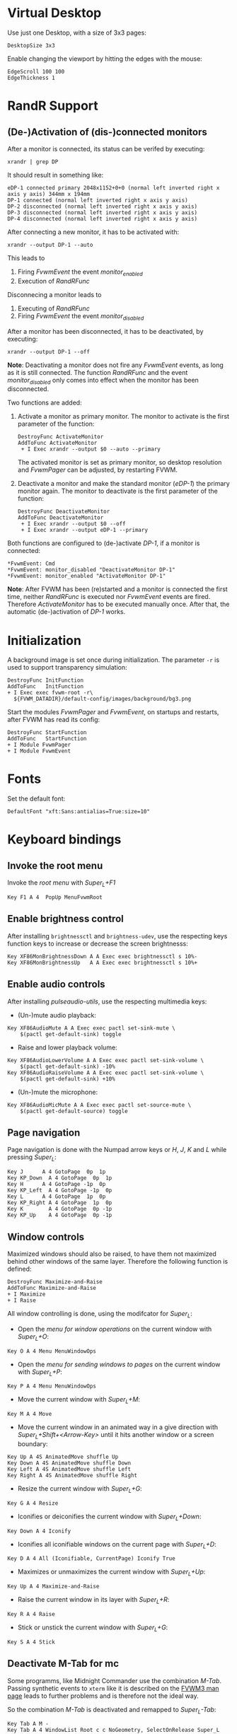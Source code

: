 :PROPERTIES:
:header-args:conf-space: :tangle config :padline yes
:END:

* Virtual Desktop
Use just one Desktop, with a size of 3x3 pages:
#+begin_src conf-space
  DesktopSize 3x3
#+end_src

Enable changing the viewport by hitting the edges with the mouse:
#+begin_src conf-space
  EdgeScroll 100 100
  EdgeThickness 1
#+end_src

* RandR Support

** (De-)Activation of (dis-)connected monitors
After a monitor is connected, its status can be verifed by executing:
#+begin_src shell :results verbatim :wrap example
  xrandr | grep DP
#+end_src

It should result in something like:
#+begin_example
  eDP-1 connected primary 2048x1152+0+0 (normal left inverted right x axis y axis) 344mm x 194mm
  DP-1 connected (normal left inverted right x axis y axis)
  DP-2 disconnected (normal left inverted right x axis y axis)
  DP-3 disconnected (normal left inverted right x axis y axis)
  DP-4 disconnected (normal left inverted right x axis y axis)
#+end_example

After connecting a new monitor, it has to be activated with:
#+begin_src shell :results none
  xrandr --output DP-1 --auto
#+end_src

This leads to
1. Firing /FvwmEvent/ the event /monitor_enabled/
2. Execution of /RandRFunc/

Disconnecing a monitor leads to
1. Executing of /RandRFunc/
2. Firing /FvwmEvent/ the event /monitor_disabled/

After a monitor has been disconnected, it has to be deactivated, by executing:
#+begin_src shell :results none
  xrandr --output DP-1 --off
#+end_src

*Note*: Deactivating a monitor does not fire any /FvwmEvent/ events, as long as it is still connected. The function /RandRFunc/ and the event /monitor_disabled/ only comes into effect when the monitor has been disconnected. 

Two functions are added:
1. Activate a monitor as primary monitor. The monitor to activate is the first parameter of the function:
   #+begin_src conf-space
     DestroyFunc ActivateMonitor
     AddToFunc ActivateMonitor
      + I Exec xrandr --output $0 --auto --primary
   #+end_src

   The activated monitor is set as primary monitor, so desktop resolution and /FvwmPager/ can be adjusted, by restarting FVWM.

2. Deactivate a monitor and make the standard monitor (/eDP-1/) the primary monitor again. The monitor to deactivate is the first parameter of the function:
   #+begin_src conf-space
     DestroyFunc DeactivateMonitor
     AddToFunc DeactivateMonitor
      + I Exec xrandr --output $0 --off
      + I Exec xrandr --output eDP-1 --primary
   #+end_src

Both functions are configured to (de-)activate /DP-1/, if a monitor is connected:
#+begin_src conf-space
  ,*FvwmEvent: Cmd
  ,*FvwmEvent: monitor_disabled "DeactivateMonitor DP-1"
  ,*FvwmEvent: monitor_enabled "ActivateMonitor DP-1"
#+end_src

*Note*: After FVWM has been (re)started and a monitor is connected the first time, neither /RandRFunc/ is executed nor /FvwmEvent/ events are fired. Therefore /ActivateMonitor/ has to be executed manually once. After that, the automatic (de-)activation of /DP-1/ works.

* Initialization
A background image is set once during initialization. The parameter ~-r~ is used to support transparency simulation:
#+begin_src conf-space
  DestroyFunc InitFunction
  AddToFunc   InitFunction
  + I Exec exec fvwm-root -r\
    ${FVWM_DATADIR}/default-config/images/background/bg3.png
#+end_src

Start the modules /FvwmPager/ and /FvwmEvent/, on startups and restarts, after FVWM has read its config:
#+begin_src conf-space
  DestroyFunc StartFunction
  AddToFunc   StartFunction
  + I Module FvwmPager
  + I Module FvwmEvent
#+end_src

* Fonts
Set the default font:
#+begin_src conf-space
  DefaultFont "xft:Sans:antialias=True:size=10"
#+end_src

* Keyboard bindings

** Invoke the root menu
Invoke the [[* Root menu][root menu]] with /Super_L+F1/
#+begin_src conf-space
  Key F1 A 4  PopUp MenuFvwmRoot
#+end_src

** Enable brightness control
After installing ~brightnessctl~ and ~brightness-udev~, use the respecting keys function keys to increase or decrease the screen brightnesss:
#+begin_src conf-space
  Key XF86MonBrightnessDown A A Exec exec brightnessctl s 10%-
  Key XF86MonBrightnessUp   A A Exec exec brightnessctl s 10%+
#+end_src

** Enable audio controls
After installing /pulseaudio-utils/, use the respecting multimedia keys:
- (Un-)mute audio playback:
#+begin_src conf-space
  Key XF86AudioMute A A Exec exec pactl set-sink-mute \
      $(pactl get-default-sink) toggle
#+end_src

- Raise and lower playback volume:
#+begin_src conf-space
  Key XF86AudioLowerVolume A A Exec exec pactl set-sink-volume \
      $(pactl get-default-sink) -10%
  Key XF86AudioRaiseVolume A A Exec exec pactl set-sink-volume \
      $(pactl get-default-sink) +10%
#+end_src

- (Un-)mute the microphone:
#+begin_src conf-space
  Key XF86AudioMicMute A A Exec exec pactl set-source-mute \
      $(pactl get-default-source) toggle
#+end_src

** Page navigation
Page navigation is done with the Numpad arrow keys or /H/, /J/, /K/ and /L/ while pressing /Super_L/:
#+begin_src conf-space
  Key J	     A 4 GotoPage  0p  1p
  Key KP_Down  A 4 GotoPage  0p  1p
  Key H	     A 4 GotoPage -1p  0p
  Key KP_Left  A 4 GotoPage -1p  0p
  Key L	     A 4 GotoPage  1p  0p
  Key KP_Right A 4 GotoPage  1p  0p
  Key K        A 4 GotoPage  0p -1p
  Key KP_Up    A 4 GotoPage  0p -1p
#+end_src

** Window controls
Maximized windows should also be raised, to have them not maximized behind other windows of the same layer. Therefore the following function is defined:
#+begin_src conf-space
  DestroyFunc Maximize-and-Raise
  AddToFunc Maximize-and-Raise
  + I Maximize
  + I Raise
#+end_src

All window controlling is done, using the modifcator for /Super_L/:
- Open the [[* Menu for window operations][menu for window operations]] on the current window with /Super_L+O/:
#+begin_src conf-space
  Key O A 4 Menu MenuWindowOps
#+end_src

- Open the [[* Menu for sending windows to pages][menu for sending windows to pages]] on the current window with /Super_L+P/:
#+begin_src conf-space
  Key P A 4 Menu MenuWindowOps
#+end_src

- Move the current window with /Super_L+M/:
#+begin_src conf-space
  Key M A 4 Move
#+end_src

- Move the current window in an animated way in a give direction with /Super_L+Shift+<Arrow-Key>/ until it hits another window or a screen boundary:
#+begin_src conf-space
  Key Up A 4S AnimatedMove shuffle Up
  Key Down A 4S AnimatedMove shuffle Down
  Key Left A 4S AnimatedMove shuffle Left
  Key Right A 4S AnimatedMove shuffle Right
#+end_src

- Resize the current window with /Super_L+G/:
#+begin_src conf-space
  Key G A 4 Resize
#+end_src

- Iconifies or deiconifies the current window with /Super_L+Down/:
#+begin_src conf-space
  Key Down A 4 Iconify
#+end_src

- Iconifies all iconifiable windows on the current page with /Super_L+D/:
#+begin_src conf-space
  Key D A 4 All (Iconifiable, CurrentPage) Iconify True
#+end_src

- Maximizes or unmaximizes the current window with /Super_L+Up/:
#+begin_src conf-space
  Key Up A 4 Maximize-and-Raise
#+end_src

- Raise the current window in its layer with /Super_L+R/:
#+begin_src conf-space
  Key R A 4 Raise
#+end_src

- Stick or unstick the current window with /Super_L+G/:
#+begin_src conf-space
  Key S A 4 Stick
#+end_src



** Deactivate M-Tab for mc
Some programms, like Midnight Commander use the combination /M-Tab/. Passing synthetic events to ~xterm~ like it is described on the [[https://www.fvwm.org/Man/fvwm3commands/#_mouse_key_bindings][FVWM3 man page]] leads to further problems and is therefore not the ideal way.

So the combination /M-Tab/ is deactivated and remapped to /Super_L-Tab/:
#+begin_src conf-space
  Key Tab A M -
  Key Tab A 4 WindowList Root c c NoGeometry, SelectOnRelease Super_L
#+end_src

** Shortcuts to open some favorite apps
Add some key bindigs to open some apps:

- Open Kodi with /Super_L+Ctrl+K/
#+begin_src conf-space
  Key K A 4C Exec exec kodi
#+end_src

- Open Emacs with /Super_L+Ctrl+E/:
#+begin_src conf-space
  Key E A 4C Exec exec emacs
#+end_src

- Open favorite Browser (Mozilla Firefox) with /Super_L+Ctrl+B/:
#+begin_src conf-space
  Key B A 4C Exec exec x-www-browser
#+end_src

- Open favorite mail client (Mozilla Thunderbird) with /Super_L+Ctrl+M/:
#+begin_src conf-space
  Key M A 4C Exec exec thunderbird
#+end_src

* Mouse bindings
Add buttons to window title for (un-)maximize and (de-)iconify windows:
#+begin_src conf-space
  Mouse 1 1 A Menu MenuWindowOps Delete
  Mouse 1 2 A Maximize-and-Raise
  Mouse 1 4 A Iconify
#+end_src

Deiconify iconified windows with a mouse click:
#+begin_src conf-space
  Mouse 1 I A Iconify False
#+end_src

* Menus

** Root menu
The definition of the root menu with the following items:
1. An entry for the [[* /freedesktop.org/ menu][/freedesktop.org/ menu]]
2. Open the default terminal
3. Open the /FvwmConsole/
4. Open the dialog to copy and apply the default configuration
5. Activating the secondary Monitor /DP-1/
6. Deactivating the secondary Monitor /DP-1/
7. Redraw all windows on the screen
8. Restart /FVWM/
9. Quit /FVWM/
10. Hibernate the computer
#+begin_src conf-space
  DestroyMenu MenuFvwmRoot
  AddToMenu   MenuFvwmRoot "Fvwm" Title
  + "$[gt.XDG &Menu]%icons/apps.png%"	Popup XDGMenu
  + "&Terminal%icons/terminal.png%"	Exec exec x-terminal-emulator
  + ""					Nop
  + "Fvwm&Console%icons/terminal.png%"	Module FvwmConsole -terminal \
    x-terminal-emulator
  + "$[gt.Cop&y Config]%icons/conf.png%"	FvwmScript \
    FvwmScript-ConfirmCopyConfig
  + ""					Nop
  + "&Activate DP-1%icons/run_arrow.png%" ActivateMonitor DP-1
  + "&DeActivate DP-1"			DeActivateMonitor DP-1
  + ""					Nop
  + "$[gt.Re&fresh]%icons/refresh.png%"	Refresh
  + "$[gt.&Restart]%icons/restart.png%"	Restart
  + "$[gt.&Quit]%icons/quit.png%"		Module FvwmScript \
    FvwmScript-ConfirmQuit
  + "$[gt.&Hibernate]"			Exec exec systemctl hibernate
#+end_src

*** /freedesktop.org/ menu
The /freedesktop.org/ menu, which is used in the root menu is generated with the following command:
#+begin_src conf-space
  PipeRead "fvwm3-menu-desktop -e --enable-mini-icons"
#+end_src

** Menu for window operations
Adding a menu with several window operations on the current window:
1. Identifiy the window
2. Move the window
3. Send the window to a different page
4. Resize the window
5. Iconfy or deiconify the window
6. Maximize or unmaximize and raise the window in the current layer
7. Raise the window in the current layer
8. Lower the window in the current layer
9. Move the window into the "top" layer
10. Move the window into the "default" layer
11. Move the window into the "bottom" layer
12. Switch a window between sticky and unsticky
13. Shade or unshade the window
14. Redraw the window
15. Close the window gracefully
16. Delete the window
#+begin_src conf-space
  DestroyMenu MenuWindowOps
  AddToMenu   MenuWindowOps
   + "$[gt.&Identify]%icons/info.png%"		  Module FvwmIdent
   + ""						  Nop
   + "$[gt.&Move]%icons/win/move.png%"		  Move
   + "$[gt.Send To &Page]%icons/win/sendto.png%"	  Popup MenuSendToPage
   + ""						  Nop
   + "$[gt.Re&size]%icons/win/resize.png%"	  Resize
   + "$[gt.(De)Iconify]%icons/win/iconify.png%"	  Iconify
   + "$[gt.(Un)Maximize]%icons/win/max.png%"	  Maximize-and-Raise
   + ""						  Nop
   + "$[gt.&Raise]%icons/win/raise.png%"		  Raise
   + "$[gt.&Lower]%icons/win/lower.png%"		  Lower
   + ""						  Nop
   + "$[gt.Stays On &Top]%icons/win/top.png%"	  Pick (CirculateHit) Layer 0 6
   + "$[gt.Stays &Put]%icons/win/stays.png%"	  Pick (CirculateHit) Layer 0 4
   + "$[gt.Stays On &Bottom]%icons/win/bottom.png%" Pick (CirculateHit) Layer 0 2
   + ""						  Nop
   + "$[gt.(Un)&Sticky]%icons/win/sticky.png%"	  Stick
   + "$[gt.(Un)S&hade]%icons/win/shade.png%"	  WindowShade
   + "$[gt.Re&fresh Window]%icons/refresh.png%"	  RefreshWindow
   + ""						  Nop
   + "$[gt.&Close]%icons/win/close.png%"		  Close
   + "$[gt.&Delete]%icons/win/done.png%"		  Delete
   + "$[gt.&Destroy]%icons/win/destroy.png%"	  Destroy
#+end_src

*** Menu for sending windows to pages
The window operation menu above uses a submenu for sending windows to a specific page:
#+begin_src conf-space
  DestroyMenu MenuSendToPage
  AddToMenu   MenuSendToPage
   + "$[gt.Page] &1 (0,0)" MoveToPage 0 0
   + "$[gt.Page] &2 (1,0)" MoveToPage 1 0
   + "$[gt.Page] &3 (2,0)" MoveToPage 2 0
   + "$[gt.Page] &4 (0,1)" MoveToPage 0 1
   + "$[gt.Page] &5 (1,1)" MoveToPage 1 1
   + "$[gt.Page] &6 (2,1)" MoveToPage 2 1
   + "$[gt.Page] &7 (0,2)" MoveToPage 0 2
   + "$[gt.Page] &8 (1,2)" MoveToPage 1 2
   + "$[gt.Page] &9 (2,2)" MoveToPage 2 2
#+end_src

* Style

** Focus policy
Windows should keep the focus until the mouse pointer hits another window and not the root window:
#+begin_src conf-space
  Style * SloppyFocus
#+end_src

*** JDownloader
/JDownloader/ sets the WM hint property ~input=false~, but does not take the focus, if it is selected via /WindowList/ from another page. To fix this, /JDownloader/ windows are given the lenient focus style:
#+begin_src conf-space
  Style JDownloader* FPLenient
#+end_src

** Window title

*** No Ttitle for Steam applications
Windows starting with class /steam/ (Steam itself and its apps, like games) should not have a title bar because they either have their own controls or it irritates while playing:
#+begin_src conf-space
  Style steam* !Title
#+end_src

** Title buttons
Use style /MwmButtons/ to have maximized windows display a different button as button 2:
#+begin_src conf-space
  Style * MwmButtons
#+end_src

** Borders
Set the border width to 2 pixels:
#+begin_src conf-space
  Style * HandleWidth 2
#+end_src

** Icons
Setting an absolute icon size of /64x6x/ pixels:
#+begin_src conf-space
  Style * IconSize 64 64
#+end_src

Create an icon box from top left to bottom right of the screen. The grid has a size of 80x100 to hold icons of the size /64x64/ pixels and the current icon size of an active icon of /xterm/:
#+begin_src conf-space
  Style * IconBox 0 0 -0 -0,\
	IconGrid 90 100,\
	IconFill top left
#+end_src

Make icon titles flat:
#+begin_src conf-space
  Style * IconTitleRelief 0
#+end_src

Have no backgrund relief around icons:
#+begin_src conf-space
  Style * IconBackgroundRelief 0
#+end_src

Setting the icons and styles for specific applications:
#+begin_src conf-space
  Style Emacs IconOverride, Icon /usr/share/icons/hicolor/scalable/apps/emacs.svg
#+end_src

** Movement
Always move windows with visible content:
#+begin_src conf-space
  OpaqueMoveSize unlimited
#+end_src

** Resizing
Resize windows with visible content:
#+begin_src conf-space
  Style * ResizeOpaque
#+end_src

** Colorsets
The colorset definitions are based on [[https://fvwm-themes.sourceforge.net/doc/colorsets][fvwm-themes]].

Inactive window titles have a grey (~#bebebe~) foreground and a very dark grey (~#404040~) background color.
Active window titles have a white (~#ffffff~) foreground and a steel blue (~#4682b4~) background color. Both use transparency and are tinted with 50% of the respective background color:
#+begin_src conf-space
  Colorset 1 fg Grey, bg Grey25, RootTransparent, Tint Grey25 50, NoShape
  Colorset 2 fg White, bg SteelBlue, RootTransparent, Tint SteelBlue 50, NoShape
#+end_src

Borders use the same foreground and background colors as the titles. Instead of transparency they use a diagonal color gradient from their background colors to black (~#000000~):
#+begin_src conf-space
  Colorset 3 fg Grey, bg Grey25, DGradient 64 Grey25 Black, NoShape
  Colorset 4 fg White, bg SteelBlue, DGradient 64 SteelBlue Black, NoShape
#+end_src

In general menus use the same background and foreground colors like active window titles. The backgorund color is tinted with 50% black to have a better contrast. Hilighted (selected) menuitems use the same colors but without the tinted background color. Greyed menu items and the titles have the same colors as the menu, but with a 50% black tinted forground color:
#+begin_src conf-space
  Colorset 5 fg white, bg SteelBlue, bgTint Black 50, Plain, NoShape
  Colorset 6 fg White, bg SteelBlue, Plain, NoShape
  Colorset 7 fg White, bg SteelBlue, fgTint Black 50, Plain, NoShape
#+end_src

** Window Styles
In general, colorset 1 is used as default for inactive items. Colorset 2 is used for hilighted active items. This is necessary for title or icon texts:
#+begin_src conf-space
  Style * Colorset 1, HilightColorset 2
#+end_src

*** Title styles
The title of inactive windows use colorset 1, while titles of active windows use colorset 2. All titles are flat and have no reliefs:
#+begin_src conf-space
  TitleStyle Inactive Colorset 1
  TitleStyle Active Colorset 2
  TitleStyle -- Flat
#+end_src

*** Border styles
Borders of inactive windows use colorset 3, while active borders use colorset 4. Like titles, are all borders flat and have no reliefs:
#+begin_src conf-space
  BorderStyle Inactive Colorset 3
  BorderStyle Active Colorset 4
  BorderStyle -- Flat
#+end_src

*** Button styles
Buttons use the same colorsets as titles. They are flat and have no reliefs as well:
#+begin_src conf-space
  ButtonStyle All AllInactive Colorset 1
  ButtonStyle All AllActive Colorset 2
  ButtonStyle All -- Flat
#+end_src

Button 1 shows the mini icon of the current application, if defined:
#+begin_src conf-space
  AddButtonStyle 1 MiniIcon
#+end_src

Button 2 changes, whether the window is maximized or not:
#+begin_src conf-space
  AddButtonStyle 2 AllNormal Vector 8 30x50@3 30x70@3 50x70@3 30x50@3 70x50@4 \
		 50x30@3 70x30@3 70x50@3
  AddButtonStyle 2 AllToggled Vector 8 40x60@3 40x80@3 20x60@3 40x60@3 60x40@4 \
		 80x40@3 60x20@3 60x40@3
#+end_src

A little more complex design for button 4 would be:
#+begin_src conf-space :tangle no
  AddButtonStyle 2 AllToggled Vector 8 60x70@1 80x70@1 80x20@1 20x20@0 20x70@0 \
		 60x70@1 60x40@3 20x40@3
  AddButtonStyle 2 AllNormal Vector 9 60x70@3 80x70@3 80x20@3 20x20@3 20x40@3 \
		 20x70@1 60x70@1 60x40@0 20x40@0
#+end_src

Button 4 shows a triangle upside down:
#+begin_src conf-space
  AddButtonStyle 4 Vector 4 30x30@3 70x30@3 50x70@3 30x30@3
#+end_src

An alternate design would be a little square in the bottom left corner:
#+begin_src conf-space :tangle no
  AddButtonStyle 4 Vector 5 30x70@3 50x70@3 50x50@3 30x50@3 30x70@3
#+end_src

** Menu Styles
Menus have the following style:
1. Menus use colorset 5 as their base colorset.
2. Colorset 6 is used for active menu items.
3. Titles are treated like greyed menu items and use colorset 7.
4. In general, menus have a pseudo transparent background of 85%.
5. Menus have no 3D borders and no 3D hilighting.
6. The background of the selected menu item is hilighted using the /ActiveColorset/. Hilighted items use the same forground color as active not hilighted items. The title is not hilighted.
7. Submenus are shifted in an animated way.
8. The triangles for submenus are solid and use the background color.
9. Long separators are used, spannging the whole menu area.
#+begin_src conf-space
  MenuStyle * MenuColorset 5
  MenuStyle * ActiveColorset 6
  MenuStyle * TitleColorset 7
  MenuStyle * Translucent 85
  MenuStyle * BorderWidth 0, Hilight3DOff
  MenuStyle * HilightBack
  MenuStyle * Animation
  MenuStyle * TrianglesSolid
  MenuStyle * SeparatorsLong
#+end_src

*** Menu items
Since menus have no side picture, no definition for this column is necessary. The hilighted area of a menu item spans around the whole item. After a 5 pixel space either the mini icon, if defined, or the label is shown. Between the label and the minicon is a 5 pixel space. If the item leads to a submenu the triangle is shown with a space of 5 pixels to the label. The item ends with a 5 pixel space either after the label or the submenu triangle:
#+begin_src conf-space
  MenuStyle * ItemFormat "%.5|%5.i%5.5l%.5>%5.|"
#+end_src

* FvwmPager

** Style
The pager is styled as follows:
1. Not having titles, borders or handles
2. Stickiness accross all pages and desks
3. Not appearing in the *WindowList*
4. Not being iconifiable, to prevent being iconified e.g by pressing /Super_L+D/
5. Make the position fixed, to prevent relocation
#+begin_src conf-space
  Style FvwmPager !Title, !Borders, !Handles
  Style FvwmPager Sticky
  Style FvwmPager WindowListSkip
  Style FvwmPager !Iconifiable
  Style FvwmPager FixedPosition
#+end_src

** Configuration
The pager is configured as follows
1. Place the pager into the top right corner
2. Do not show desktop labels
3. Show mini icons of windows
4. Ballons are shown for un-iconified pager
5. Ballons have no border
6. Do not show windows using the style /WindowListSkip/
#+begin_src conf-space
  DestroyModuleConfig FvwmPager:*
  ,*FvwmPager: Geometry -0+0
  ,*FvwmPager: Font None
  ,*FvwmPager: MiniIcons
  ,*FvwmPager: Balloons Pager
  ,*FvwmPager: BalloonBorderWidth 0
  ,*FvwmPager: UseSkipList
#+end_src

** Colors
/FvwmPager/ uses the following colors:
1. The default colorset is colorset 1, which uses the transparent grey background of the pager, like inactive window titles.
2. The active desktop is hilighted with colorset 2 like active window titles.
3. Windows whithin the pager use the same colorsets as the borders for acitve and inactive windows.
4. Balloon texts use the same colorset like active menuitems.
#+begin_src conf-space
  ,*FvwmPager: Colorset * 1
  ,*FvwmPager: HilightColorset * 2
  ,*FvwmPager: WindowColorsets 3 4
  ,*FvwmPager: BalloonColorset * 5
#+end_src
